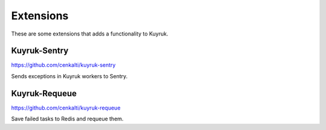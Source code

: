 Extensions
==========

These are some extensions that adds a functionality to Kuyruk.


Kuyruk-Sentry
-------------

https://github.com/cenkalti/kuyruk-sentry

Sends exceptions in Kuyruk workers to Sentry.



Kuyruk-Requeue
--------------

https://github.com/cenkalti/kuyruk-requeue

Save failed tasks to Redis and requeue them.
